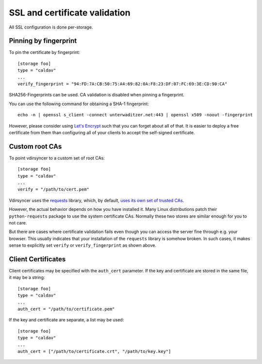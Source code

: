 .. _ssl-tutorial:

==============================
SSL and certificate validation
==============================

All SSL configuration is done per-storage.

Pinning by fingerprint
----------------------

To pin the certificate by fingerprint::

    [storage foo]
    type = "caldav"
    ...
    verify_fingerprint = "94:FD:7A:CB:50:75:A4:69:82:0A:F8:23:DF:07:FC:69:3E:CD:90:CA"

SHA256-Fingerprints can be used. CA validation is disabled when pinning a
fingerprint.

You can use the following command for obtaining a SHA-1 fingerprint::

    echo -n | openssl s_client -connect unterwaditzer.net:443 | openssl x509 -noout -fingerprint

However, please consider using `Let's Encrypt <https://letsencrypt.org/>`_ such
that you can forget about all of that. It is easier to deploy a free
certificate from them than configuring all of your clients to accept the
self-signed certificate.

.. _ssl-cas:

Custom root CAs
---------------

To point vdirsyncer to a custom set of root CAs::

    [storage foo]
    type = "caldav"
    ...
    verify = "/path/to/cert.pem"

Vdirsyncer uses the requests_ library, which, by default, `uses its own set of
trusted CAs
<http://www.python-requests.org/en/latest/user/advanced/#ca-certificates>`_.

However, the actual behavior depends on how you have installed it. Many Linux
distributions patch their ``python-requests`` package to use the system
certificate CAs. Normally these two stores are similar enough for you to not
care.

But there are cases where certificate validation fails even though you can
access the server fine through e.g. your browser. This usually indicates that
your installation of the ``requests`` library is somehow broken. In such cases,
it makes sense to explicitly set ``verify`` or ``verify_fingerprint`` as shown
above.

.. _requests: http://www.python-requests.org/

.. _ssl-client-certs:

Client Certificates
-------------------

Client certificates may be specified with the ``auth_cert`` parameter. If the
key and certificate are stored in the same file, it may be a string::

   [storage foo]
   type = "caldav"
   ...
   auth_cert = "/path/to/certificate.pem"

If the key and certificate are separate, a list may be used::

   [storage foo]
   type = "caldav"
   ...
   auth_cert = ["/path/to/certificate.crt", "/path/to/key.key"]
